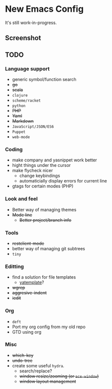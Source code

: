 * New Emacs Config

It's still work-in-progress.

** Screenshot

   [[./screenshot.png]]

** TODO

*** Language support

- generic symbol/function search
- +go+
- +scala+
- =clojure=
- =scheme/racket=
- =python=
- +PHP+
- +Yaml+
- +Markdown+
- =JavaScript/JSON/ES6=
- =Puppet=
- =web-mode=

*** Coding

- make company and yasnippet work better
- hight things under the cursor
- make flycheck nicer
  - change keybindings
  - automaticially display errors for current line
- gtags for certain modes (PHP)

*** Look and feel

- Better way of managing themes
- +Mode line+
  - +Better project/branch info+

*** Tools

- +restclient-mode+
- better way of managing git subtrees
- =tiny=

*** Editting

- find a solution for file templates
  - [[https://github.com/mineo/yatemplate][yatemplate]]?
- +wgrep+
- +aggresive-indent+
- +iedit+

*** Org

- =deft=
- Port my org config from my old repo
- GTD using org

*** Misc

- +which-key+
- +undo-tree+
- create some useful =hydra=.
  - search/replace?
  - +window resize/zooming (or =ace-window=)+
  - +window layout management+
